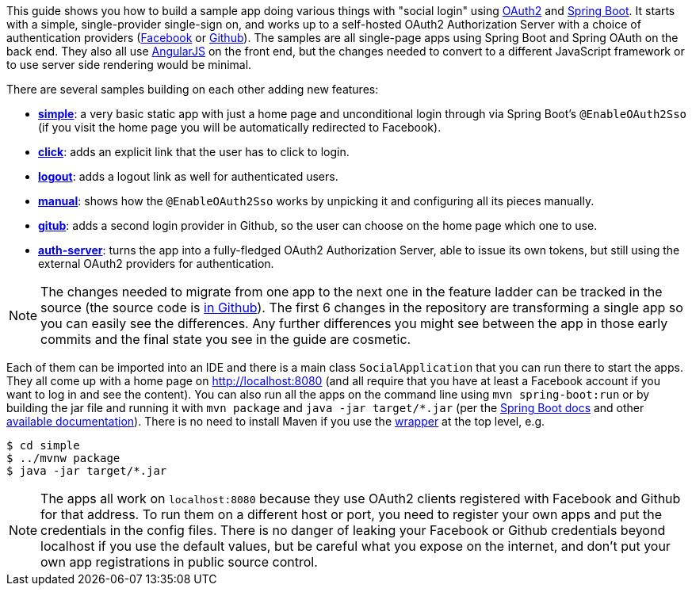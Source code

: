 This guide shows you how to build a sample app doing various things
with "social login" using https://tools.ietf.org/html/rfc6749[OAuth2]
and http://projects.spring.io/spring-boot/[Spring Boot]. It starts
with a simple, single-provider single-sign on, and works up to a
self-hosted OAuth2 Authorization Server with a choice of
authentication providers (https://developers.facebook.com[Facebook] or
https://developer.github.com/[Github]). The samples are all
single-page apps using Spring Boot and Spring OAuth on the back
end. They also all use https://angularjs.org/[AngularJS] on the front
end, but the changes needed to convert to a different JavaScript
framework or to use server side rendering would be minimal.

There are several samples building on each other adding new features:

* <<_social_login_simple,**simple**>>: a very basic static app with just a home page and
unconditional login through via Spring Boot's `@EnableOAuth2Sso` (if
you visit the home page you will be automatically redirected to
Facebook).

* <<_social_login_click,**click**>>: adds an explicit link that the user has to click to
login.

* <<_social_login_logout,**logout**>>: adds a logout link as well for authenticated users.

* <<_social_login_manual,**manual**>>: shows how the `@EnableOAuth2Sso` works by unpicking it
and configuring all its pieces manually.

* <<_social_login_github,**gitub**>>: adds a second login provider in Github, so the user can
choose on the home page which one to use.

* <<_social_login_authserver,**auth-server**>>: turns the app into a fully-fledged OAuth2
Authorization Server, able to issue its own tokens, but still using
the external OAuth2 providers for authentication.

NOTE: The changes needed to migrate from one app to the next one in
the feature ladder can be tracked in the source (the source code is
https://github.com/dsyer/spring-boot-oauth2[in Github]). The first 6
changes in the repository are transforming a single app so you can
easily see the differences. Any further differences you might see
between the app in those early commits and the final state you see in
the guide are cosmetic.

Each of them can be imported into an IDE and there is a main class
`SocialApplication` that you can run there to start the apps. They all
come up with a home page on http://localhost:8080 (and all require
that you have at least a Facebook account if you want to log in and
see the content). You can also run all the apps on the command line
using `mvn spring-boot:run` or by building the jar file and running it
with `mvn package` and `java -jar target/*.jar` (per the
http://docs.spring.io/spring-boot/docs/current-SNAPSHOT/reference/htmlsingle/#getting-started-first-application-run[Spring
Boot docs] and other
https://spring.io/guides/gs/spring-boot/[available
documentation]). There is no need to install Maven if you use the
https://github.com/takari/maven-wrapper[wrapper] at the top level,
e.g.

```
$ cd simple
$ ../mvnw package
$ java -jar target/*.jar
```

NOTE: The apps all work on `localhost:8080` because they use OAuth2
clients registered with Facebook and Github for that address. To run
them on a different host or port, you need to register your own apps
and put the credentials in the config files. There is no danger of
leaking your Facebook or Github credentials beyond localhost if you
use the default values, but be careful what you expose on the
internet, and don't put your own app registrations in public source
control.

